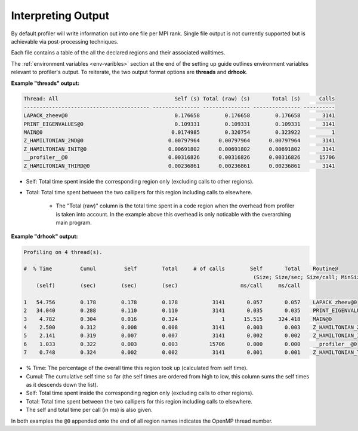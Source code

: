Interpreting Output
-------------------

By default profiler will write information out into one file per MPI rank.
Single file output is not currently supported but is achievable via
post-processing techniques.

Each file contains a table of the all the declared regions and their
associated walltimes.

The :ref:`environment variables <env-varibles>` section at the end of the
setting up guide outlines environment variables relevant to profiler's output.
To reiterate, the two output format options are **threads** and **drhook**.

**Example "threads" output:**

.. code-block:: text

    Thread: All                                     Self (s) Total (raw) (s)       Total (s)      Calls
    ---------------------------------------- --------------- --------------- --------------- ----------
    LAPACK_zheev@0                                  0.176658        0.176658        0.176658       3141
    PRINT_EIGENVALUES@0                             0.109331        0.109331        0.109331       3141
    MAIN@0                                         0.0174985        0.320754        0.323922          1
    Z_HAMILTONIAN_2ND@0                           0.00797964      0.00797964      0.00797964       3141
    Z_HAMILTONIAN_INIT@0                          0.00691802      0.00691802      0.00691802       3141
    __profiler__@0                                0.00316826      0.00316826      0.00316826      15706
    Z_HAMILTONIAN_THIRD@0                         0.00236861      0.00236861      0.00236861       3141

* Self: Total time spent inside the corresponding region only (excluding calls
  to other regions).
* Total: Total time spent between the two callipers for this region including
  calls to elsewhere.
   * The "Total (raw)" column is the total time spent in a code region when the
     overhead from profiler is taken into account. In the example above this
     overhead is only noticable with the overarching main program. 

**Example "drhook" output:**

.. code-block:: text

    Profiling on 4 thread(s).

    #  % Time         Cumul         Self        Total     # of calls        Self       Total    Routine@
                                                                             (Size; Size/sec; Size/call; MinSize; MaxSize)
        (self)        (sec)        (sec)        (sec)                    ms/call     ms/call

    1   54.756        0.178        0.178        0.178           3141       0.057       0.057    LAPACK_zheev@0
    2   34.040        0.288        0.110        0.110           3141       0.035       0.035    PRINT_EIGENVALUES@0
    3    4.782        0.304        0.016        0.324              1      15.515     324.418    MAIN@0
    4    2.500        0.312        0.008        0.008           3141       0.003       0.003    Z_HAMILTONIAN_2ND@0
    5    2.141        0.319        0.007        0.007           3141       0.002       0.002    Z_HAMILTONIAN_INIT@0
    6    1.033        0.322        0.003        0.003          15706       0.000       0.000    __profiler__@0
    7    0.748        0.324        0.002        0.002           3141       0.001       0.001    Z_HAMILTONIAN_THIRD@0

* % Time: The percentage of the overall time this region took up (calculated
  from self time).
* Cumul: The cumulative self time so far (the self times are ordered from high
  to low, this column sums the self times as it descends down the list).
* Self: Total time spent inside the corresponding region only (excluding calls
  to other regions).
* Total: Total time spent between the two callipers for this region including
  calls to elsewhere.
* The self and total time per call (in ms) is also given.

In both examples the ``@0`` appended onto the end of all region names indicates
the OpenMP thread number.
